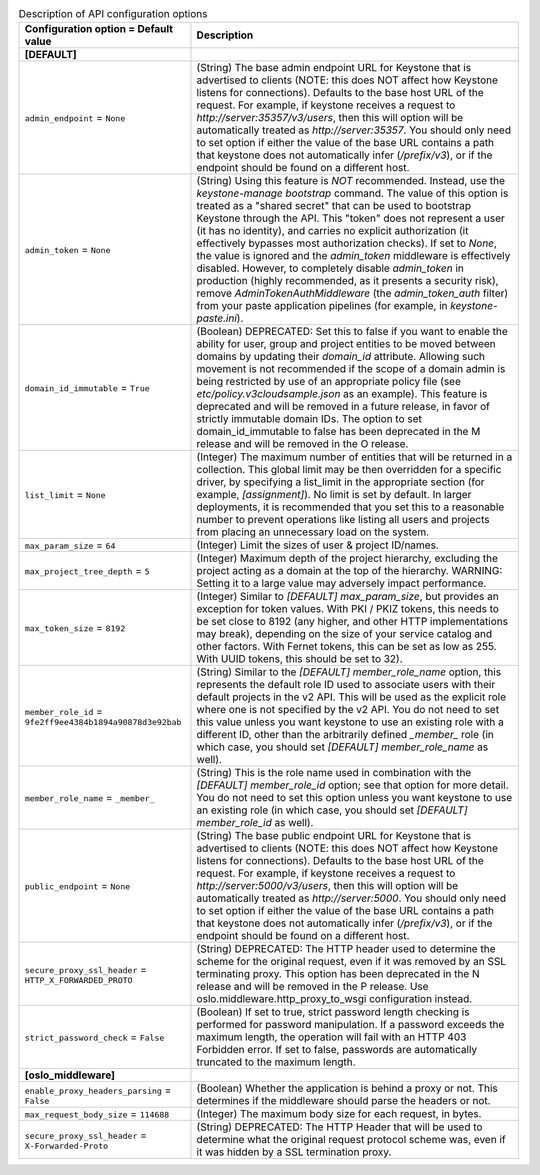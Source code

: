 ..
    Warning: Do not edit this file. It is automatically generated from the
    software project's code and your changes will be overwritten.

    The tool to generate this file lives in openstack-doc-tools repository.

    Please make any changes needed in the code, then run the
    autogenerate-config-doc tool from the openstack-doc-tools repository, or
    ask for help on the documentation mailing list, IRC channel or meeting.

.. _keystone-api:

.. list-table:: Description of API configuration options
   :header-rows: 1
   :class: config-ref-table

   * - Configuration option = Default value
     - Description
   * - **[DEFAULT]**
     -
   * - ``admin_endpoint`` = ``None``
     - (String) The base admin endpoint URL for Keystone that is advertised to clients (NOTE: this does NOT affect how Keystone listens for connections). Defaults to the base host URL of the request. For example, if keystone receives a request to `http://server:35357/v3/users`, then this will option will be automatically treated as `http://server:35357`. You should only need to set option if either the value of the base URL contains a path that keystone does not automatically infer (`/prefix/v3`), or if the endpoint should be found on a different host.
   * - ``admin_token`` = ``None``
     - (String) Using this feature is *NOT* recommended. Instead, use the `keystone-manage bootstrap` command. The value of this option is treated as a "shared secret" that can be used to bootstrap Keystone through the API. This "token" does not represent a user (it has no identity), and carries no explicit authorization (it effectively bypasses most authorization checks). If set to `None`, the value is ignored and the `admin_token` middleware is effectively disabled. However, to completely disable `admin_token` in production (highly recommended, as it presents a security risk), remove `AdminTokenAuthMiddleware` (the `admin_token_auth` filter) from your paste application pipelines (for example, in `keystone-paste.ini`).
   * - ``domain_id_immutable`` = ``True``
     - (Boolean) DEPRECATED: Set this to false if you want to enable the ability for user, group and project entities to be moved between domains by updating their `domain_id` attribute. Allowing such movement is not recommended if the scope of a domain admin is being restricted by use of an appropriate policy file (see `etc/policy.v3cloudsample.json` as an example). This feature is deprecated and will be removed in a future release, in favor of strictly immutable domain IDs. The option to set domain_id_immutable to false has been deprecated in the M release and will be removed in the O release.
   * - ``list_limit`` = ``None``
     - (Integer) The maximum number of entities that will be returned in a collection. This global limit may be then overridden for a specific driver, by specifying a list_limit in the appropriate section (for example, `[assignment]`). No limit is set by default. In larger deployments, it is recommended that you set this to a reasonable number to prevent operations like listing all users and projects from placing an unnecessary load on the system.
   * - ``max_param_size`` = ``64``
     - (Integer) Limit the sizes of user & project ID/names.
   * - ``max_project_tree_depth`` = ``5``
     - (Integer) Maximum depth of the project hierarchy, excluding the project acting as a domain at the top of the hierarchy. WARNING: Setting it to a large value may adversely impact performance.
   * - ``max_token_size`` = ``8192``
     - (Integer) Similar to `[DEFAULT] max_param_size`, but provides an exception for token values. With PKI / PKIZ tokens, this needs to be set close to 8192 (any higher, and other HTTP implementations may break), depending on the size of your service catalog and other factors. With Fernet tokens, this can be set as low as 255. With UUID tokens, this should be set to 32).
   * - ``member_role_id`` = ``9fe2ff9ee4384b1894a90878d3e92bab``
     - (String) Similar to the `[DEFAULT] member_role_name` option, this represents the default role ID used to associate users with their default projects in the v2 API. This will be used as the explicit role where one is not specified by the v2 API. You do not need to set this value unless you want keystone to use an existing role with a different ID, other than the arbitrarily defined `_member_` role (in which case, you should set `[DEFAULT] member_role_name` as well).
   * - ``member_role_name`` = ``_member_``
     - (String) This is the role name used in combination with the `[DEFAULT] member_role_id` option; see that option for more detail. You do not need to set this option unless you want keystone to use an existing role (in which case, you should set `[DEFAULT] member_role_id` as well).
   * - ``public_endpoint`` = ``None``
     - (String) The base public endpoint URL for Keystone that is advertised to clients (NOTE: this does NOT affect how Keystone listens for connections). Defaults to the base host URL of the request. For example, if keystone receives a request to `http://server:5000/v3/users`, then this will option will be automatically treated as `http://server:5000`. You should only need to set option if either the value of the base URL contains a path that keystone does not automatically infer (`/prefix/v3`), or if the endpoint should be found on a different host.
   * - ``secure_proxy_ssl_header`` = ``HTTP_X_FORWARDED_PROTO``
     - (String) DEPRECATED: The HTTP header used to determine the scheme for the original request, even if it was removed by an SSL terminating proxy. This option has been deprecated in the N release and will be removed in the P release. Use oslo.middleware.http_proxy_to_wsgi configuration instead.
   * - ``strict_password_check`` = ``False``
     - (Boolean) If set to true, strict password length checking is performed for password manipulation. If a password exceeds the maximum length, the operation will fail with an HTTP 403 Forbidden error. If set to false, passwords are automatically truncated to the maximum length.
   * - **[oslo_middleware]**
     -
   * - ``enable_proxy_headers_parsing`` = ``False``
     - (Boolean) Whether the application is behind a proxy or not. This determines if the middleware should parse the headers or not.
   * - ``max_request_body_size`` = ``114688``
     - (Integer) The maximum body size for each request, in bytes.
   * - ``secure_proxy_ssl_header`` = ``X-Forwarded-Proto``
     - (String) DEPRECATED: The HTTP Header that will be used to determine what the original request protocol scheme was, even if it was hidden by a SSL termination proxy.

